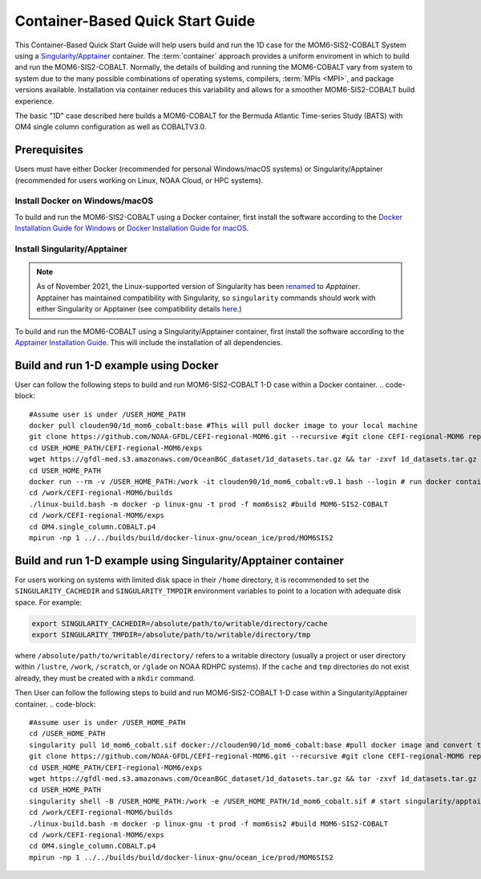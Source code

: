 .. _QuickstartC:

====================================
Container-Based Quick Start Guide
====================================

This Container-Based Quick Start Guide will help users build and run the 1D case for the MOM6-SIS2-COBALT System using a `Singularity/Apptainer <https://apptainer.org/docs/user/1.2/introduction.html>`__ container. The :term:`container` approach provides a uniform enviroment in which to build and run the MOM6-SIS2-COBALT. Normally, the details of building and running the MOM6-COBALT vary from system to system due to the many possible combinations of operating systems, compilers, :term:`MPIs <MPI>`, and package versions available. Installation via container reduces this variability and allows for a smoother MOM6-SIS2-COBALT build experience. 

The basic "1D" case described here builds a MOM6-COBALT for the Bermuda Atlantic Time-series Study (BATS) with OM4 single column configuration as well as COBALTV3.0.

Prerequisites 
-------------------

Users must have either Docker (recommended for personal Windows/macOS systems) or Singularity/Apptainer (recommended for users working on Linux, NOAA Cloud, or HPC systems).

Install Docker on Windows/macOS
^^^^^^^^^^^^^^^^^^^^^^^^^^^^^^^
To build and run the MOM6-SIS2-COBALT using a Docker container, first install the software according to the `Docker Installation Guide for Windows <https://docs.docker.com/desktop/install/windows-install/>`__ or `Docker Installation Guide for macOS <https://docs.docker.com/desktop/install/mac-install/>`__. 

Install Singularity/Apptainer
^^^^^^^^^^^^^^^^^^^^^^^^^^^^^^^

.. note::

   As of November 2021, the Linux-supported version of Singularity has been `renamed <https://apptainer.org/news/community-announcement-20211130/>`__ to *Apptainer*. Apptainer has maintained compatibility with Singularity, so ``singularity`` commands should work with either Singularity or Apptainer (see compatibility details `here <https://apptainer.org/docs/user/1.2/introduction.html>`__.)

To build and run the MOM6-COBALT using a Singularity/Apptainer container, first install the software according to the `Apptainer Installation Guide <https://apptainer.org/docs/admin/1.2/installation.html>`__. This will include the installation of all dependencies.

Build and run 1-D example using Docker 
-----------------------------------------
User can follow the following steps to build and run MOM6-SIS2-COBALT 1-D case within a Docker container.
.. code-block::

   #Assume user is under /USER_HOME_PATH
   docker pull clouden90/1d_mom6_cobalt:base #This will pull docker image to your local machine
   git clone https://github.com/NOAA-GFDL/CEFI-regional-MOM6.git --recursive #git clone CEFI-regional-MOM6 repo
   cd USER_HOME_PATH/CEFI-regional-MOM6/exps
   wget https://gfdl-med.s3.amazonaws.com/OceanBGC_dataset/1d_datasets.tar.gz && tar -zxvf 1d_datasets.tar.gz && rm -rf 1d_datasets.tar.gz
   cd USER_HOME_PATH
   docker run --rm -v /USER_HOME_PATH:/work -it clouden90/1d_mom6_cobalt:v0.1 bash --login # run docker container interactively
   cd /work/CEFI-regional-MOM6/builds
   ./linux-build.bash -m docker -p linux-gnu -t prod -f mom6sis2 #build MOM6-SIS2-COBALT
   cd /work/CEFI-regional-MOM6/exps
   cd OM4.single_column.COBALT.p4
   mpirun -np 1 ../../builds/build/docker-linux-gnu/ocean_ice/prod/MOM6SIS2


Build and run 1-D example using Singularity/Apptainer container
-----------------------------------------
For users working on systems with limited disk space in their ``/home`` directory, it is recommended to set the ``SINGULARITY_CACHEDIR`` and ``SINGULARITY_TMPDIR`` environment variables to point to a location with adequate disk space. For example:

.. code-block:: 

   export SINGULARITY_CACHEDIR=/absolute/path/to/writable/directory/cache
   export SINGULARITY_TMPDIR=/absolute/path/to/writable/directory/tmp

where ``/absolute/path/to/writable/directory/`` refers to a writable directory (usually a project or user directory within ``/lustre``, ``/work``, ``/scratch``, or ``/glade`` on NOAA RDHPC systems). If the ``cache`` and ``tmp`` directories do not exist already, they must be created with a ``mkdir`` command.

Then User can follow the following steps to build and run MOM6-SIS2-COBALT 1-D case within a Singularity/Apptainer container.
.. code-block::

   #Assume user is under /USER_HOME_PATH
   cd /USER_HOME_PATH
   singularity pull 1d_mom6_cobalt.sif docker://clouden90/1d_mom6_cobalt:base #pull docker image and convert to sif
   git clone https://github.com/NOAA-GFDL/CEFI-regional-MOM6.git --recursive #git clone CEFI-regional-MOM6 repo 
   cd USER_HOME_PATH/CEFI-regional-MOM6/exps
   wget https://gfdl-med.s3.amazonaws.com/OceanBGC_dataset/1d_datasets.tar.gz && tar -zxvf 1d_datasets.tar.gz && rm -rf 1d_datasets.tar.gz
   cd USER_HOME_PATH
   singularity shell -B /USER_HOME_PATH:/work -e /USER_HOME_PATH/1d_mom6_cobalt.sif # start singularity/apptainer container interactively
   cd /work/CEFI-regional-MOM6/builds
   ./linux-build.bash -m docker -p linux-gnu -t prod -f mom6sis2 #build MOM6-SIS2-COBALT
   cd /work/CEFI-regional-MOM6/exps
   cd OM4.single_column.COBALT.p4
   mpirun -np 1 ../../builds/build/docker-linux-gnu/ocean_ice/prod/MOM6SIS2
